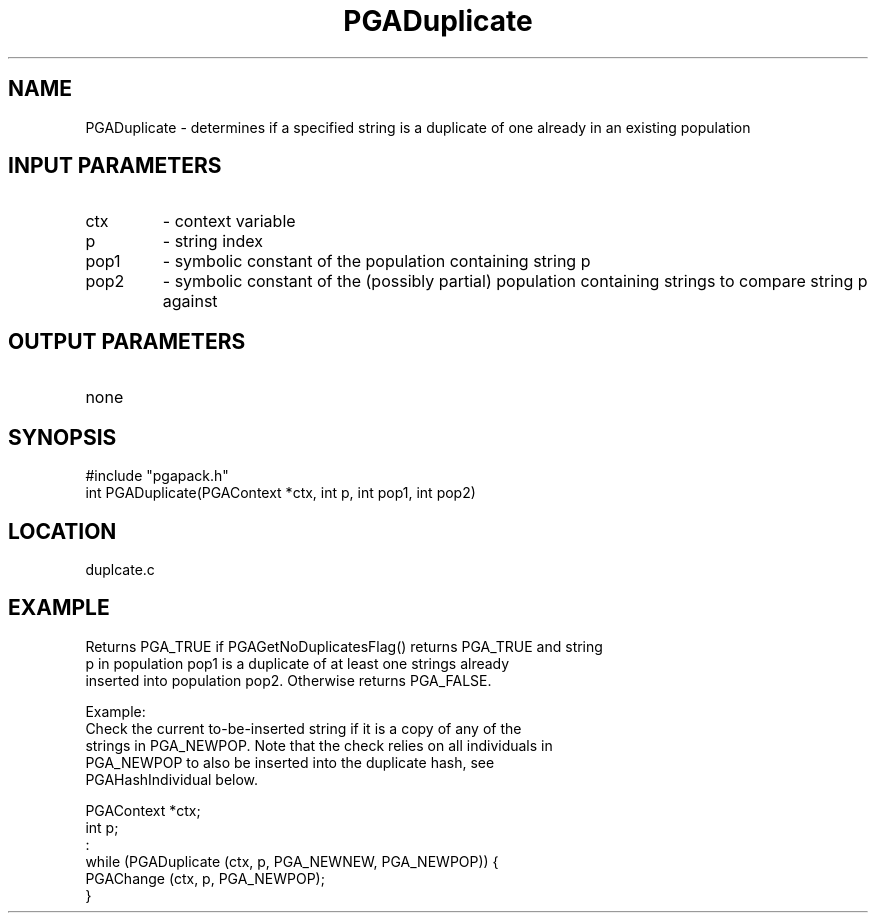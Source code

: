 .TH PGADuplicate 3 "05/01/95" " " "PGAPack"
.SH NAME
PGADuplicate \- determines if a specified string is a duplicate of one
already in an existing population
.SH INPUT PARAMETERS
.PD 0
.TP
ctx
- context variable
.PD 0
.TP
p
- string index
.PD 0
.TP
pop1
- symbolic constant of the population containing string p
.PD 0
.TP
pop2
- symbolic constant of the (possibly partial) population containing
strings to compare string p against
.PD 1
.SH OUTPUT PARAMETERS
.PD 0
.TP
none

.PD 1
.SH SYNOPSIS
.nf
#include "pgapack.h"
int  PGADuplicate(PGAContext *ctx, int p, int pop1, int pop2)
.fi
.SH LOCATION
duplcate.c
.SH EXAMPLE
.nf
Returns PGA_TRUE if PGAGetNoDuplicatesFlag() returns PGA_TRUE and string
p in population pop1 is a duplicate of at least one strings already
inserted into population pop2.  Otherwise returns PGA_FALSE.

Example:
Check the current to-be-inserted string if it is a copy of any of the
strings in PGA_NEWPOP. Note that the check relies on all individuals in
PGA_NEWPOP to also be inserted into the duplicate hash, see
PGAHashIndividual below.


PGAContext *ctx;
int p;
:
while (PGADuplicate (ctx, p, PGA_NEWNEW, PGA_NEWPOP)) {
    PGAChange (ctx, p, PGA_NEWPOP);
}

.fi
